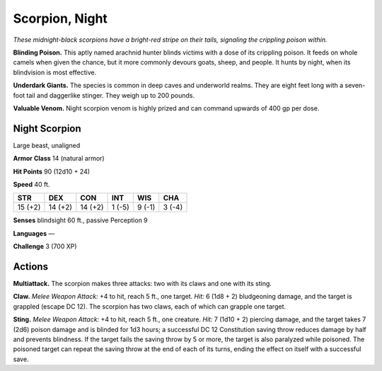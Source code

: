 
.. _tob:night-scorpion:

Scorpion, Night
---------------

*These midnight-black scorpions have a bright-red stripe on their
tails, signaling the crippling poison within.*

**Blinding Poison.** This aptly named arachnid hunter blinds
victims with a dose of its crippling poison. It feeds on whole
camels when given the chance, but it more commonly devours
goats, sheep, and people. It hunts by night, when its blindvision
is most effective.

**Underdark Giants.** The species is common in deep caves and
underworld realms. They are eight feet long with a seven-foot
tail and daggerlike stinger. They weigh up to 200 pounds.

**Valuable Venom.** Night scorpion venom is highly prized and
can command upwards of 400 gp per dose.

Night Scorpion
~~~~~~~~~~~~~~

Large beast, unaligned

**Armor Class** 14 (natural armor)

**Hit Points** 90 (12d10 + 24)

**Speed** 40 ft.

+-----------+----------+-----------+-----------+-----------+-----------+
| STR       | DEX      | CON       | INT       | WIS       | CHA       |
+===========+==========+===========+===========+===========+===========+
| 15 (+2)   | 14 (+2)  | 14 (+2)   | 1 (-5)    | 9 (-1)    | 3 (-4)    |
+-----------+----------+-----------+-----------+-----------+-----------+

**Senses** blindsight 60 ft., passive Perception 9

**Languages** —

**Challenge** 3 (700 XP)

Actions
~~~~~~~

**Multiattack.** The scorpion makes three attacks: two with its
claws and one with its sting.

**Claw.** *Melee Weapon Attack:* +4 to hit, reach 5 ft., one target.
*Hit:* 6 (1d8 + 2) bludgeoning damage, and the target is
grappled (escape DC 12). The scorpion has two claws, each of
which can grapple one target.

**Sting.** *Melee Weapon Attack:* +4 to hit, reach 5 ft., one creature.
*Hit:* 7 (1d10 + 2) piercing damage, and the target takes 7 (2d6)
poison damage and is blinded for 1d3 hours; a successful DC
12 Constitution saving throw reduces damage by half and
prevents blindness. If the target fails the saving throw by 5 or
more, the target is also paralyzed while poisoned. The poisoned
target can repeat the saving throw at the end of each of its
turns, ending the effect on itself with a successful save.

